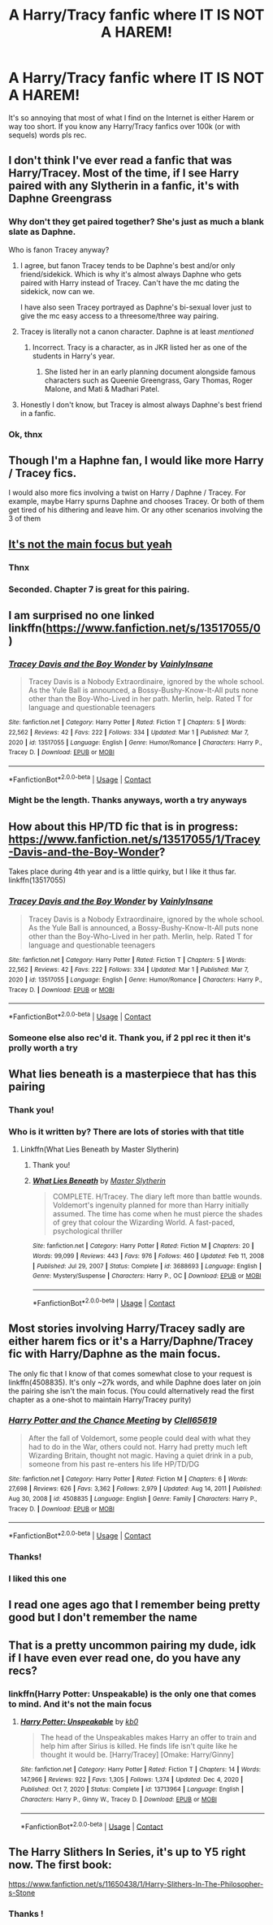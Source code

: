 #+TITLE: A Harry/Tracy fanfic where IT IS NOT A HAREM!

* A Harry/Tracy fanfic where IT IS NOT A HAREM!
:PROPERTIES:
:Author: poseidons_seaweed
:Score: 31
:DateUnix: 1615534792.0
:DateShort: 2021-Mar-12
:FlairText: Request
:END:
It's so annoying that most of what I find on the Internet is either Harem or way too short. If you know any Harry/Tracy fanfics over 100k (or with sequels) words pls rec.


** I don't think I've ever read a fanfic that was Harry/Tracey. Most of the time, if I see Harry paired with any Slytherin in a fanfic, it's with Daphne Greengrass
:PROPERTIES:
:Author: Vercalos
:Score: 9
:DateUnix: 1615538902.0
:DateShort: 2021-Mar-12
:END:

*** Why don't they get paired together? She's just as much a blank slate as Daphne.

Who is fanon Tracey anyway?
:PROPERTIES:
:Author: the-squat-team
:Score: 6
:DateUnix: 1615567711.0
:DateShort: 2021-Mar-12
:END:

**** I agree, but fanon Tracey tends to be Daphne's best and/or only friend/sidekick. Which is why it's almost always Daphne who gets paired with Harry instead of Tracey. Can't have the mc dating the sidekick, now can we.

I have also seen Tracey portrayed as Daphne's bi-sexual lover just to give the mc easy access to a threesome/three way pairing.
:PROPERTIES:
:Author: Martlan
:Score: 11
:DateUnix: 1615569321.0
:DateShort: 2021-Mar-12
:END:


**** Tracey is literally not a canon character. Daphne is at least /mentioned/
:PROPERTIES:
:Author: colorandtimbre
:Score: 7
:DateUnix: 1615570316.0
:DateShort: 2021-Mar-12
:END:

***** Incorrect. Tracy is a character, as in JKR listed her as one of the students in Harry's year.
:PROPERTIES:
:Author: -Wandering_Soul-
:Score: 1
:DateUnix: 1615660740.0
:DateShort: 2021-Mar-13
:END:

****** She listed her in an early planning document alongside famous characters such as Queenie Greengrass, Gary Thomas, Roger Malone, and Mati & Madhari Patel.
:PROPERTIES:
:Author: colorandtimbre
:Score: 3
:DateUnix: 1615705316.0
:DateShort: 2021-Mar-14
:END:


**** Honestly I don't know, but Tracey is almost always Daphne's best friend in a fanfic.
:PROPERTIES:
:Author: Vercalos
:Score: 1
:DateUnix: 1615573571.0
:DateShort: 2021-Mar-12
:END:


*** Ok, thnx
:PROPERTIES:
:Author: poseidons_seaweed
:Score: 3
:DateUnix: 1615549579.0
:DateShort: 2021-Mar-12
:END:


** Though I'm a Haphne fan, I would like more Harry / Tracey fics.

I would also more fics involving a twist on Harry / Daphne / Tracey. For example, maybe Harry spurns Daphne and chooses Tracey. Or both of them get tired of his dithering and leave him. Or any other scenarios involving the 3 of them
:PROPERTIES:
:Author: A2groundhog
:Score: 7
:DateUnix: 1615553122.0
:DateShort: 2021-Mar-12
:END:


** [[https://www.fanfiction.net/s/9720211/1/The-Merging][It's not the main focus but yeah]]
:PROPERTIES:
:Author: Alori-
:Score: 8
:DateUnix: 1615535357.0
:DateShort: 2021-Mar-12
:END:

*** Thnx
:PROPERTIES:
:Author: poseidons_seaweed
:Score: 3
:DateUnix: 1615549589.0
:DateShort: 2021-Mar-12
:END:


*** Seconded. Chapter 7 is great for this pairing.
:PROPERTIES:
:Author: eljefe87
:Score: 1
:DateUnix: 1615579676.0
:DateShort: 2021-Mar-12
:END:


** I am surprised no one linked linkffn([[https://www.fanfiction.net/s/13517055/0]])
:PROPERTIES:
:Author: KickMyName
:Score: 6
:DateUnix: 1615557750.0
:DateShort: 2021-Mar-12
:END:

*** [[https://www.fanfiction.net/s/13517055/1/][*/Tracey Davis and the Boy Wonder/*]] by [[https://www.fanfiction.net/u/3896195/VainlyInsane][/VainlyInsane/]]

#+begin_quote
  Tracey Davis is a Nobody Extraordinaire, ignored by the whole school. As the Yule Ball is announced, a Bossy-Bushy-Know-It-All puts none other than the Boy-Who-Lived in her path. Merlin, help. Rated T for language and questionable teenagers
#+end_quote

^{/Site/:} ^{fanfiction.net} ^{*|*} ^{/Category/:} ^{Harry} ^{Potter} ^{*|*} ^{/Rated/:} ^{Fiction} ^{T} ^{*|*} ^{/Chapters/:} ^{5} ^{*|*} ^{/Words/:} ^{22,562} ^{*|*} ^{/Reviews/:} ^{42} ^{*|*} ^{/Favs/:} ^{222} ^{*|*} ^{/Follows/:} ^{334} ^{*|*} ^{/Updated/:} ^{Mar} ^{1} ^{*|*} ^{/Published/:} ^{Mar} ^{7,} ^{2020} ^{*|*} ^{/id/:} ^{13517055} ^{*|*} ^{/Language/:} ^{English} ^{*|*} ^{/Genre/:} ^{Humor/Romance} ^{*|*} ^{/Characters/:} ^{Harry} ^{P.,} ^{Tracey} ^{D.} ^{*|*} ^{/Download/:} ^{[[http://www.ff2ebook.com/old/ffn-bot/index.php?id=13517055&source=ff&filetype=epub][EPUB]]} ^{or} ^{[[http://www.ff2ebook.com/old/ffn-bot/index.php?id=13517055&source=ff&filetype=mobi][MOBI]]}

--------------

*FanfictionBot*^{2.0.0-beta} | [[https://github.com/FanfictionBot/reddit-ffn-bot/wiki/Usage][Usage]] | [[https://www.reddit.com/message/compose?to=tusing][Contact]]
:PROPERTIES:
:Author: FanfictionBot
:Score: 3
:DateUnix: 1615557768.0
:DateShort: 2021-Mar-12
:END:


*** Might be the length. Thanks anyways, worth a try anyways
:PROPERTIES:
:Author: poseidons_seaweed
:Score: 2
:DateUnix: 1615561857.0
:DateShort: 2021-Mar-12
:END:


** How about this HP/TD fic that is in progress: [[https://www.fanfiction.net/s/13517055/1/Tracey-Davis-and-the-Boy-Wonder]]?

Takes place during 4th year and is a little quirky, but I like it thus far. linkffn(13517055)
:PROPERTIES:
:Author: A2groundhog
:Score: 7
:DateUnix: 1615557673.0
:DateShort: 2021-Mar-12
:END:

*** [[https://www.fanfiction.net/s/13517055/1/][*/Tracey Davis and the Boy Wonder/*]] by [[https://www.fanfiction.net/u/3896195/VainlyInsane][/VainlyInsane/]]

#+begin_quote
  Tracey Davis is a Nobody Extraordinaire, ignored by the whole school. As the Yule Ball is announced, a Bossy-Bushy-Know-It-All puts none other than the Boy-Who-Lived in her path. Merlin, help. Rated T for language and questionable teenagers
#+end_quote

^{/Site/:} ^{fanfiction.net} ^{*|*} ^{/Category/:} ^{Harry} ^{Potter} ^{*|*} ^{/Rated/:} ^{Fiction} ^{T} ^{*|*} ^{/Chapters/:} ^{5} ^{*|*} ^{/Words/:} ^{22,562} ^{*|*} ^{/Reviews/:} ^{42} ^{*|*} ^{/Favs/:} ^{222} ^{*|*} ^{/Follows/:} ^{334} ^{*|*} ^{/Updated/:} ^{Mar} ^{1} ^{*|*} ^{/Published/:} ^{Mar} ^{7,} ^{2020} ^{*|*} ^{/id/:} ^{13517055} ^{*|*} ^{/Language/:} ^{English} ^{*|*} ^{/Genre/:} ^{Humor/Romance} ^{*|*} ^{/Characters/:} ^{Harry} ^{P.,} ^{Tracey} ^{D.} ^{*|*} ^{/Download/:} ^{[[http://www.ff2ebook.com/old/ffn-bot/index.php?id=13517055&source=ff&filetype=epub][EPUB]]} ^{or} ^{[[http://www.ff2ebook.com/old/ffn-bot/index.php?id=13517055&source=ff&filetype=mobi][MOBI]]}

--------------

*FanfictionBot*^{2.0.0-beta} | [[https://github.com/FanfictionBot/reddit-ffn-bot/wiki/Usage][Usage]] | [[https://www.reddit.com/message/compose?to=tusing][Contact]]
:PROPERTIES:
:Author: FanfictionBot
:Score: 3
:DateUnix: 1615557693.0
:DateShort: 2021-Mar-12
:END:


*** Someone else also rec'd it. Thank you, if 2 ppl rec it then it's prolly worth a try
:PROPERTIES:
:Author: poseidons_seaweed
:Score: 2
:DateUnix: 1615561931.0
:DateShort: 2021-Mar-12
:END:


** What lies beneath is a masterpiece that has this pairing
:PROPERTIES:
:Author: kurki77
:Score: 6
:DateUnix: 1615573414.0
:DateShort: 2021-Mar-12
:END:

*** Thank you!
:PROPERTIES:
:Author: poseidons_seaweed
:Score: 1
:DateUnix: 1615579770.0
:DateShort: 2021-Mar-12
:END:


*** Who is it written by? There are lots of stories with that title
:PROPERTIES:
:Author: poseidons_seaweed
:Score: 1
:DateUnix: 1615618219.0
:DateShort: 2021-Mar-13
:END:

**** Linkffn(What Lies Beneath by Master Slytherin)
:PROPERTIES:
:Author: monkeyepoxy
:Score: 1
:DateUnix: 1615619304.0
:DateShort: 2021-Mar-13
:END:

***** Thank you!
:PROPERTIES:
:Author: poseidons_seaweed
:Score: 2
:DateUnix: 1615620491.0
:DateShort: 2021-Mar-13
:END:


***** [[https://www.fanfiction.net/s/3688693/1/][*/What Lies Beneath/*]] by [[https://www.fanfiction.net/u/471812/Master-Slytherin][/Master Slytherin/]]

#+begin_quote
  COMPLETE. H/Tracey. The diary left more than battle wounds. Voldemort's ingenuity planned for more than Harry initially assumed. The time has come when he must pierce the shades of grey that colour the Wizarding World. A fast-paced, psychological thriller
#+end_quote

^{/Site/:} ^{fanfiction.net} ^{*|*} ^{/Category/:} ^{Harry} ^{Potter} ^{*|*} ^{/Rated/:} ^{Fiction} ^{M} ^{*|*} ^{/Chapters/:} ^{20} ^{*|*} ^{/Words/:} ^{99,099} ^{*|*} ^{/Reviews/:} ^{443} ^{*|*} ^{/Favs/:} ^{976} ^{*|*} ^{/Follows/:} ^{460} ^{*|*} ^{/Updated/:} ^{Feb} ^{11,} ^{2008} ^{*|*} ^{/Published/:} ^{Jul} ^{29,} ^{2007} ^{*|*} ^{/Status/:} ^{Complete} ^{*|*} ^{/id/:} ^{3688693} ^{*|*} ^{/Language/:} ^{English} ^{*|*} ^{/Genre/:} ^{Mystery/Suspense} ^{*|*} ^{/Characters/:} ^{Harry} ^{P.,} ^{OC} ^{*|*} ^{/Download/:} ^{[[http://www.ff2ebook.com/old/ffn-bot/index.php?id=3688693&source=ff&filetype=epub][EPUB]]} ^{or} ^{[[http://www.ff2ebook.com/old/ffn-bot/index.php?id=3688693&source=ff&filetype=mobi][MOBI]]}

--------------

*FanfictionBot*^{2.0.0-beta} | [[https://github.com/FanfictionBot/reddit-ffn-bot/wiki/Usage][Usage]] | [[https://www.reddit.com/message/compose?to=tusing][Contact]]
:PROPERTIES:
:Author: FanfictionBot
:Score: 1
:DateUnix: 1615619335.0
:DateShort: 2021-Mar-13
:END:


** Most stories involving Harry/Tracey sadly are either harem fics or it's a Harry/Daphne/Tracey fic with Harry/Daphne as the main focus.

The only fic that I know of that comes somewhat close to your request is linkffn(4508835). It's only ~27k words, and while Daphne does later on join the pairing she isn't the main focus. (You could alternatively read the first chapter as a one-shot to maintain Harry/Tracey purity)
:PROPERTIES:
:Author: Martlan
:Score: 6
:DateUnix: 1615541976.0
:DateShort: 2021-Mar-12
:END:

*** [[https://www.fanfiction.net/s/4508835/1/][*/Harry Potter and the Chance Meeting/*]] by [[https://www.fanfiction.net/u/1298529/Clell65619][/Clell65619/]]

#+begin_quote
  After the fall of Voldemort, some people could deal with what they had to do in the War, others could not. Harry had pretty much left Wizarding Britain, thought not magic. Having a quiet drink in a pub, someone from his past re-enters his life HP/TD/DG
#+end_quote

^{/Site/:} ^{fanfiction.net} ^{*|*} ^{/Category/:} ^{Harry} ^{Potter} ^{*|*} ^{/Rated/:} ^{Fiction} ^{M} ^{*|*} ^{/Chapters/:} ^{6} ^{*|*} ^{/Words/:} ^{27,698} ^{*|*} ^{/Reviews/:} ^{626} ^{*|*} ^{/Favs/:} ^{3,362} ^{*|*} ^{/Follows/:} ^{2,979} ^{*|*} ^{/Updated/:} ^{Aug} ^{14,} ^{2011} ^{*|*} ^{/Published/:} ^{Aug} ^{30,} ^{2008} ^{*|*} ^{/id/:} ^{4508835} ^{*|*} ^{/Language/:} ^{English} ^{*|*} ^{/Genre/:} ^{Family} ^{*|*} ^{/Characters/:} ^{Harry} ^{P.,} ^{Tracey} ^{D.} ^{*|*} ^{/Download/:} ^{[[http://www.ff2ebook.com/old/ffn-bot/index.php?id=4508835&source=ff&filetype=epub][EPUB]]} ^{or} ^{[[http://www.ff2ebook.com/old/ffn-bot/index.php?id=4508835&source=ff&filetype=mobi][MOBI]]}

--------------

*FanfictionBot*^{2.0.0-beta} | [[https://github.com/FanfictionBot/reddit-ffn-bot/wiki/Usage][Usage]] | [[https://www.reddit.com/message/compose?to=tusing][Contact]]
:PROPERTIES:
:Author: FanfictionBot
:Score: 2
:DateUnix: 1615541996.0
:DateShort: 2021-Mar-12
:END:


*** Thanks!
:PROPERTIES:
:Author: poseidons_seaweed
:Score: 2
:DateUnix: 1615549563.0
:DateShort: 2021-Mar-12
:END:


*** I liked this one
:PROPERTIES:
:Author: A2groundhog
:Score: 2
:DateUnix: 1615557542.0
:DateShort: 2021-Mar-12
:END:


** I read one ages ago that I remember being pretty good but I don't remember the name
:PROPERTIES:
:Author: GravityMyGuy
:Score: 3
:DateUnix: 1615566240.0
:DateShort: 2021-Mar-12
:END:


** That is a pretty uncommon pairing my dude, idk if I have even ever read one, do you have any recs?
:PROPERTIES:
:Author: Tsubark
:Score: 5
:DateUnix: 1615535002.0
:DateShort: 2021-Mar-12
:END:

*** linkffn(Harry Potter: Unspeakable) is the only one that comes to mind. And it's not the main focus
:PROPERTIES:
:Author: poseidons_seaweed
:Score: 3
:DateUnix: 1615549680.0
:DateShort: 2021-Mar-12
:END:

**** [[https://www.fanfiction.net/s/13713964/1/][*/Harry Potter: Unspeakable/*]] by [[https://www.fanfiction.net/u/1251524/kb0][/kb0/]]

#+begin_quote
  The head of the Unspeakables makes Harry an offer to train and help him after Sirius is killed. He finds life isn't quite like he thought it would be. [Harry/Tracey] [Omake: Harry/Ginny]
#+end_quote

^{/Site/:} ^{fanfiction.net} ^{*|*} ^{/Category/:} ^{Harry} ^{Potter} ^{*|*} ^{/Rated/:} ^{Fiction} ^{T} ^{*|*} ^{/Chapters/:} ^{14} ^{*|*} ^{/Words/:} ^{147,966} ^{*|*} ^{/Reviews/:} ^{922} ^{*|*} ^{/Favs/:} ^{1,305} ^{*|*} ^{/Follows/:} ^{1,374} ^{*|*} ^{/Updated/:} ^{Dec} ^{4,} ^{2020} ^{*|*} ^{/Published/:} ^{Oct} ^{7,} ^{2020} ^{*|*} ^{/Status/:} ^{Complete} ^{*|*} ^{/id/:} ^{13713964} ^{*|*} ^{/Language/:} ^{English} ^{*|*} ^{/Characters/:} ^{Harry} ^{P.,} ^{Ginny} ^{W.,} ^{Tracey} ^{D.} ^{*|*} ^{/Download/:} ^{[[http://www.ff2ebook.com/old/ffn-bot/index.php?id=13713964&source=ff&filetype=epub][EPUB]]} ^{or} ^{[[http://www.ff2ebook.com/old/ffn-bot/index.php?id=13713964&source=ff&filetype=mobi][MOBI]]}

--------------

*FanfictionBot*^{2.0.0-beta} | [[https://github.com/FanfictionBot/reddit-ffn-bot/wiki/Usage][Usage]] | [[https://www.reddit.com/message/compose?to=tusing][Contact]]
:PROPERTIES:
:Author: FanfictionBot
:Score: 5
:DateUnix: 1615549705.0
:DateShort: 2021-Mar-12
:END:


** The Harry Slithers In Series, it's up to Y5 right now. The first book:

[[https://www.fanfiction.net/s/11650438/1/Harry-Slithers-In-The-Philosopher-s-Stone]]
:PROPERTIES:
:Author: KonoCrowleyDa
:Score: 2
:DateUnix: 1615572234.0
:DateShort: 2021-Mar-12
:END:

*** Thanks !
:PROPERTIES:
:Author: poseidons_seaweed
:Score: 1
:DateUnix: 1615572704.0
:DateShort: 2021-Mar-12
:END:
